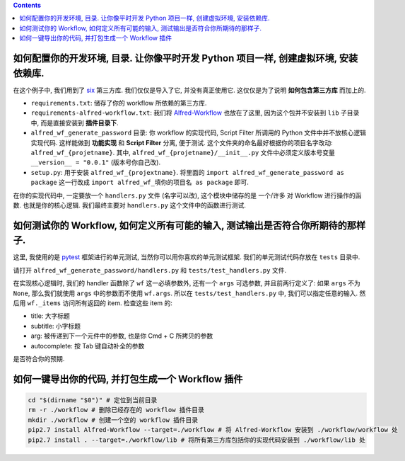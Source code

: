 .. contents::

如何配置你的开发环境, 目录. 让你像平时开发 Python 项目一样, 创建虚拟环境, 安装依赖库.
==============================================================================

在这个例子中, 我们用到了 `six <https://pypi.org/project/six/>`_ 第三方库. 我们仅仅是导入了它, 并没有真正使用它. 这仅仅是为了说明 **如何包含第三方库** 而加上的.

- ``requirements.txt``: 储存了你的 workflow 所依赖的第三方库.
- ``requirements-alfred-workflow.txt``: 我们将 `Alfred-Workflow <https://pypi.org/project/Alfred-Workflow/>`_ 也放在了这里, 因为这个包并不安装到 ``lib`` 子目录中, 而是直接安装到 **插件目录下**.
- ``alfred_wf_generate_password`` 目录: 你 workflow 的实现代码, Script Filter 所调用的 Python 文件中并不放核心逻辑实现代码. 这样能做到 **功能实现** 和 **Script Filter** 分离, 便于测试. 这个文件夹的命名最好根据你的项目名字改动: ``alfred_wf_{projetname}``. 其中, ``alfred_wf_{projetname}/__init__.py`` 文件中必须定义版本号变量 ``__version__ = "0.0.1"`` (版本号你自己改).
- ``setup.py``: 用于安装 ``alfred_wf_{projextname}``. 将里面的 ``import alfred_wf_generate_password as package`` 这一行改成 ``import alfred_wf_填你的项目名 as package`` 即可.

在你的实现代码中, 一定要放一个 ``handlers.py`` 文件 (名字可以改), 这个模块中储存的是 一个/许多 对 Workflow 进行操作的函数. 也就是你的核心逻辑. 我们最终主要对 ``handlers.py`` 这个文件中的函数进行测试.


如何测试你的 Workflow, 如何定义所有可能的输入, 测试输出是否符合你所期待的那样子.
==============================================================================

这里, 我使用的是 `pytest <https://pypi.org/project/pytest/>`_ 框架进行的单元测试, 当然你可以用你喜欢的单元测试框架. 我们的单元测试代码存放在 ``tests`` 目录中.

请打开 ``alfred_wf_generate_password/handlers.py`` 和 ``tests/test_handlers.py`` 文件.

在实现核心逻辑时, 我们的 handler 函数除了 ``wf`` 这一必填参数外, 还有一个 ``args`` 可选参数, 并且前两行定义了: 如果 ``args`` 不为 ``None``, 那么我们就使用 ``args`` 中的参数而不使用 ``wf.args``. 所以在 ``tests/test_handlers.py`` 中, 我们可以指定任意的输入. 然后用 ``wf._items`` 访问所有返回的 item. 检查这些 item 的:

- title: 大字标题
- subtitle: 小字标题
- arg: 被传递到下一个元件中的参数, 也是你 Cmd + C 所拷贝的参数
- autocomplete: 按 Tab 键自动补全的参数

是否符合你的预期.


如何一键导出你的代码, 并打包生成一个 Workflow 插件
==============================================================================

.. code-block:: bash

    cd "$(dirname "$0")" # 定位到当前目录
    rm -r ./workflow # 删除已经存在的 workflow 插件目录
    mkdir ./workflow # 创建一个空的 workflow 插件目录
    pip2.7 install Alfred-Workflow --target=./workflow # 将 Alfred-Workflow 安装到 ./workflow/workflow 处
    pip2.7 install . --target=./workflow/lib # 将所有第三方库包括你的实现代码安装到 ./workflow/lib 处


